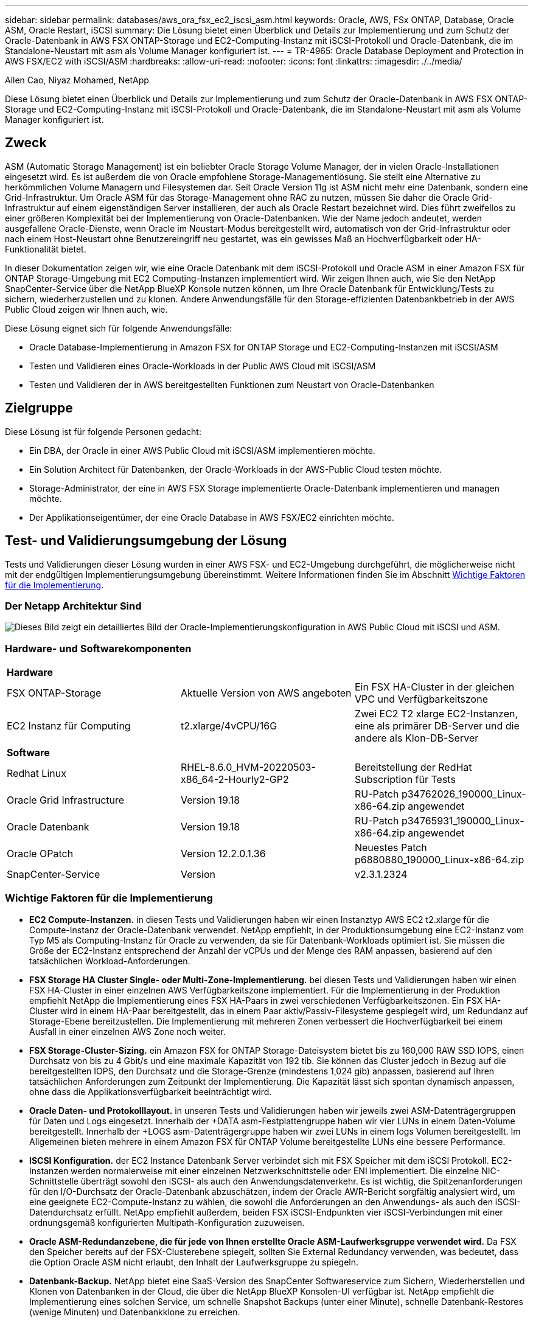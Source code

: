 ---
sidebar: sidebar 
permalink: databases/aws_ora_fsx_ec2_iscsi_asm.html 
keywords: Oracle, AWS, FSx ONTAP, Database, Oracle ASM, Oracle Restart, iSCSI 
summary: Die Lösung bietet einen Überblick und Details zur Implementierung und zum Schutz der Oracle-Datenbank in AWS FSX ONTAP-Storage und EC2-Computing-Instanz mit iSCSI-Protokoll und Oracle-Datenbank, die im Standalone-Neustart mit asm als Volume Manager konfiguriert ist. 
---
= TR-4965: Oracle Database Deployment and Protection in AWS FSX/EC2 with iSCSI/ASM
:hardbreaks:
:allow-uri-read: 
:nofooter: 
:icons: font
:linkattrs: 
:imagesdir: ./../media/


Allen Cao, Niyaz Mohamed, NetApp

[role="lead"]
Diese Lösung bietet einen Überblick und Details zur Implementierung und zum Schutz der Oracle-Datenbank in AWS FSX ONTAP-Storage und EC2-Computing-Instanz mit iSCSI-Protokoll und Oracle-Datenbank, die im Standalone-Neustart mit asm als Volume Manager konfiguriert ist.



== Zweck

ASM (Automatic Storage Management) ist ein beliebter Oracle Storage Volume Manager, der in vielen Oracle-Installationen eingesetzt wird. Es ist außerdem die von Oracle empfohlene Storage-Managementlösung. Sie stellt eine Alternative zu herkömmlichen Volume Managern und Filesystemen dar. Seit Oracle Version 11g ist ASM nicht mehr eine Datenbank, sondern eine Grid-Infrastruktur. Um Oracle ASM für das Storage-Management ohne RAC zu nutzen, müssen Sie daher die Oracle Grid-Infrastruktur auf einem eigenständigen Server installieren, der auch als Oracle Restart bezeichnet wird. Dies führt zweifellos zu einer größeren Komplexität bei der Implementierung von Oracle-Datenbanken. Wie der Name jedoch andeutet, werden ausgefallene Oracle-Dienste, wenn Oracle im Neustart-Modus bereitgestellt wird, automatisch von der Grid-Infrastruktur oder nach einem Host-Neustart ohne Benutzereingriff neu gestartet, was ein gewisses Maß an Hochverfügbarkeit oder HA-Funktionalität bietet.

In dieser Dokumentation zeigen wir, wie eine Oracle Datenbank mit dem iSCSI-Protokoll und Oracle ASM in einer Amazon FSX für ONTAP Storage-Umgebung mit EC2 Computing-Instanzen implementiert wird. Wir zeigen Ihnen auch, wie Sie den NetApp SnapCenter-Service über die NetApp BlueXP Konsole nutzen können, um Ihre Oracle Datenbank für Entwicklung/Tests zu sichern, wiederherzustellen und zu klonen. Andere Anwendungsfälle für den Storage-effizienten Datenbankbetrieb in der AWS Public Cloud zeigen wir Ihnen auch, wie.

Diese Lösung eignet sich für folgende Anwendungsfälle:

* Oracle Database-Implementierung in Amazon FSX for ONTAP Storage und EC2-Computing-Instanzen mit iSCSI/ASM
* Testen und Validieren eines Oracle-Workloads in der Public AWS Cloud mit iSCSI/ASM
* Testen und Validieren der in AWS bereitgestellten Funktionen zum Neustart von Oracle-Datenbanken




== Zielgruppe

Diese Lösung ist für folgende Personen gedacht:

* Ein DBA, der Oracle in einer AWS Public Cloud mit iSCSI/ASM implementieren möchte.
* Ein Solution Architect für Datenbanken, der Oracle-Workloads in der AWS-Public Cloud testen möchte.
* Storage-Administrator, der eine in AWS FSX Storage implementierte Oracle-Datenbank implementieren und managen möchte.
* Der Applikationseigentümer, der eine Oracle Database in AWS FSX/EC2 einrichten möchte.




== Test- und Validierungsumgebung der Lösung

Tests und Validierungen dieser Lösung wurden in einer AWS FSX- und EC2-Umgebung durchgeführt, die möglicherweise nicht mit der endgültigen Implementierungsumgebung übereinstimmt. Weitere Informationen finden Sie im Abschnitt <<Wichtige Faktoren für die Implementierung>>.



=== Der Netapp Architektur Sind

image::aws_ora_fsx_ec2_iscsi_asm_architecture.png[Dieses Bild zeigt ein detailliertes Bild der Oracle-Implementierungskonfiguration in AWS Public Cloud mit iSCSI und ASM.]



=== Hardware- und Softwarekomponenten

[cols="33%, 33%, 33%"]
|===


3+| *Hardware* 


| FSX ONTAP-Storage | Aktuelle Version von AWS angeboten | Ein FSX HA-Cluster in der gleichen VPC und Verfügbarkeitszone 


| EC2 Instanz für Computing | t2.xlarge/4vCPU/16G | Zwei EC2 T2 xlarge EC2-Instanzen, eine als primärer DB-Server und die andere als Klon-DB-Server 


3+| *Software* 


| Redhat Linux | RHEL-8.6.0_HVM-20220503-x86_64-2-Hourly2-GP2 | Bereitstellung der RedHat Subscription für Tests 


| Oracle Grid Infrastructure | Version 19.18 | RU-Patch p34762026_190000_Linux-x86-64.zip angewendet 


| Oracle Datenbank | Version 19.18 | RU-Patch p34765931_190000_Linux-x86-64.zip angewendet 


| Oracle OPatch | Version 12.2.0.1.36 | Neuestes Patch p6880880_190000_Linux-x86-64.zip 


| SnapCenter-Service | Version | v2.3.1.2324 
|===


=== Wichtige Faktoren für die Implementierung

* *EC2 Compute-Instanzen.* in diesen Tests und Validierungen haben wir einen Instanztyp AWS EC2 t2.xlarge für die Compute-Instanz der Oracle-Datenbank verwendet. NetApp empfiehlt, in der Produktionsumgebung eine EC2-Instanz vom Typ M5 als Computing-Instanz für Oracle zu verwenden, da sie für Datenbank-Workloads optimiert ist. Sie müssen die Größe der EC2-Instanz entsprechend der Anzahl der vCPUs und der Menge des RAM anpassen, basierend auf den tatsächlichen Workload-Anforderungen.
* *FSX Storage HA Cluster Single- oder Multi-Zone-Implementierung.* bei diesen Tests und Validierungen haben wir einen FSX HA-Cluster in einer einzelnen AWS Verfügbarkeitszone implementiert. Für die Implementierung in der Produktion empfiehlt NetApp die Implementierung eines FSX HA-Paars in zwei verschiedenen Verfügbarkeitszonen. Ein FSX HA-Cluster wird in einem HA-Paar bereitgestellt, das in einem Paar aktiv/Passiv-Filesysteme gespiegelt wird, um Redundanz auf Storage-Ebene bereitzustellen. Die Implementierung mit mehreren Zonen verbessert die Hochverfügbarkeit bei einem Ausfall in einer einzelnen AWS Zone noch weiter.
* *FSX Storage-Cluster-Sizing.* ein Amazon FSX for ONTAP Storage-Dateisystem bietet bis zu 160,000 RAW SSD IOPS, einen Durchsatz von bis zu 4 Gbit/s und eine maximale Kapazität von 192 tib. Sie können das Cluster jedoch in Bezug auf die bereitgestellten IOPS, den Durchsatz und die Storage-Grenze (mindestens 1,024 gib) anpassen, basierend auf Ihren tatsächlichen Anforderungen zum Zeitpunkt der Implementierung. Die Kapazität lässt sich spontan dynamisch anpassen, ohne dass die Applikationsverfügbarkeit beeinträchtigt wird.
* *Oracle Daten- und Protokolllayout.* in unseren Tests und Validierungen haben wir jeweils zwei ASM-Datenträgergruppen für Daten und Logs eingesetzt. Innerhalb der +DATA asm-Festplattengruppe haben wir vier LUNs in einem Daten-Volume bereitgestellt. Innerhalb der +LOGS asm-Datenträgergruppe haben wir zwei LUNs in einem logs Volumen bereitgestellt. Im Allgemeinen bieten mehrere in einem Amazon FSX für ONTAP Volume bereitgestellte LUNs eine bessere Performance.
* *ISCSI Konfiguration.* der EC2 Instance Datenbank Server verbindet sich mit FSX Speicher mit dem iSCSI Protokoll. EC2-Instanzen werden normalerweise mit einer einzelnen Netzwerkschnittstelle oder ENI implementiert. Die einzelne NIC-Schnittstelle überträgt sowohl den iSCSI- als auch den Anwendungsdatenverkehr. Es ist wichtig, die Spitzenanforderungen für den I/O-Durchsatz der Oracle-Datenbank abzuschätzen, indem der Oracle AWR-Bericht sorgfältig analysiert wird, um eine geeignete EC2-Compute-Instanz zu wählen, die sowohl die Anforderungen an den Anwendungs- als auch den iSCSI-Datendurchsatz erfüllt. NetApp empfiehlt außerdem, beiden FSX iSCSI-Endpunkten vier iSCSI-Verbindungen mit einer ordnungsgemäß konfigurierten Multipath-Konfiguration zuzuweisen.
* *Oracle ASM-Redundanzebene, die für jede von Ihnen erstellte Oracle ASM-Laufwerksgruppe verwendet wird.* Da FSX den Speicher bereits auf der FSX-Clusterebene spiegelt, sollten Sie External Redundancy verwenden, was bedeutet, dass die Option Oracle ASM nicht erlaubt, den Inhalt der Laufwerksgruppe zu spiegeln.
* *Datenbank-Backup.* NetApp bietet eine SaaS-Version des SnapCenter Softwareservice zum Sichern, Wiederherstellen und Klonen von Datenbanken in der Cloud, die über die NetApp BlueXP Konsolen-UI verfügbar ist. NetApp empfiehlt die Implementierung eines solchen Service, um schnelle Snapshot Backups (unter einer Minute), schnelle Datenbank-Restores (wenige Minuten) und Datenbankklone zu erreichen.




== Lösungsimplementierung

Im folgenden Abschnitt werden schrittweise Bereitstellungsverfahren beschrieben.



=== Voraussetzungen für die Bereitstellung

[%collapsible]
====
Die Bereitstellung erfordert die folgenden Voraussetzungen.

. Es wurde ein AWS Konto eingerichtet, und die erforderlichen VPC und Netzwerksegmente wurden in Ihrem AWS Konto erstellt.
. Über die AWS EC2-Konsole müssen Sie zwei EC2 Linux-Instanzen implementieren, eine als primärer Oracle DB Server und einen optionalen alternativen Clone-Ziel-DB-Server. Im Architekturdiagramm im vorherigen Abschnitt finden Sie weitere Details zum Umgebungs-Setup. Sehen Sie sich auch die an link:https://docs.aws.amazon.com/AWSEC2/latest/UserGuide/concepts.html["Benutzerhandbuch für Linux-Instanzen"^] Finden Sie weitere Informationen.
. Über die AWS EC2-Konsole implementieren Sie Amazon FSX for ONTAP Storage HA-Cluster, um die Oracle Database Volumes zu hosten. Wenn Sie mit der Bereitstellung von FSX-Speicher nicht vertraut sind, lesen Sie die Dokumentation link:https://docs.aws.amazon.com/fsx/latest/ONTAPGuide/creating-file-systems.html["Erstellen von FSX für ONTAP-Dateisysteme"^] Schritt-für-Schritt-Anleitungen.
. Die Schritte 2 und 3 können mit dem folgenden Terraform Automatisierungs-Toolkit durchgeführt werden, das eine EC2-Instanz mit dem Namen erstellt `ora_01` Und ein FSX Dateisystem mit dem Namen `fsx_01`. Überprüfen Sie die Anweisung sorgfältig, und ändern Sie die Variablen vor der Ausführung entsprechend Ihrer Umgebung.
+
....
git clone https://github.com/NetApp-Automation/na_aws_fsx_ec2_deploy.git
....



NOTE: Stellen Sie sicher, dass Sie mindestens 50G im Root-Volume der EC2-Instanz zugewiesen haben, damit genügend Speicherplatz für die Bereitstellung der Oracle Installationsdateien zur Verfügung steht.

====


=== Konfiguration des EC2-Instance-Kernels

[%collapsible]
====
Melden Sie sich bei den bereitgestellten Voraussetzungen als ec2-User bei der EC2-Instanz an und sudo to root-Benutzer, um den Linux-Kernel für die Oracle-Installation zu konfigurieren.

. Erstellen Sie ein Staging-Verzeichnis `/tmp/archive` Und legen Sie die fest `777` Berechtigung.
+
....
mkdir /tmp/archive

chmod 777 /tmp/archive
....
. Laden Sie die Oracle-Binärinstallationsdateien und andere erforderliche rpm-Dateien herunter, und stellen Sie sie auf den bereit `/tmp/archive` Verzeichnis.
+
Siehe die folgende Liste der Installationsdateien, die in aufgeführt sind `/tmp/archive` Auf der EC2-Instanz.

+
....
[ec2-user@ip-172-30-15-58 ~]$ ls -l /tmp/archive
total 10537316
-rw-rw-r--. 1 ec2-user ec2-user      19112 Mar 21 15:57 compat-libcap1-1.10-7.el7.x86_64.rpm
-rw-rw-r--  1 ec2-user ec2-user 3059705302 Mar 21 22:01 LINUX.X64_193000_db_home.zip
-rw-rw-r--  1 ec2-user ec2-user 2889184573 Mar 21 21:09 LINUX.X64_193000_grid_home.zip
-rw-rw-r--. 1 ec2-user ec2-user     589145 Mar 21 15:56 netapp_linux_unified_host_utilities-7-1.x86_64.rpm
-rw-rw-r--. 1 ec2-user ec2-user      31828 Mar 21 15:55 oracle-database-preinstall-19c-1.0-2.el8.x86_64.rpm
-rw-rw-r--  1 ec2-user ec2-user 2872741741 Mar 21 22:31 p34762026_190000_Linux-x86-64.zip
-rw-rw-r--  1 ec2-user ec2-user 1843577895 Mar 21 22:32 p34765931_190000_Linux-x86-64.zip
-rw-rw-r--  1 ec2-user ec2-user  124347218 Mar 21 22:33 p6880880_190000_Linux-x86-64.zip
-rw-r--r--  1 ec2-user ec2-user     257136 Mar 22 16:25 policycoreutils-python-utils-2.9-9.el8.noarch.rpm
....
. Installieren Sie Oracle 19c RPM, das die meisten Anforderungen an die Kernel-Konfiguration erfüllt.
+
....
yum install /tmp/archive/oracle-database-preinstall-19c-1.0-2.el8.x86_64.rpm
....
. Laden Sie die fehlenden Dateien herunter, und installieren Sie sie `compat-libcap1` Unter Linux 8.
+
....
yum install /tmp/archive/compat-libcap1-1.10-7.el7.x86_64.rpm
....
. Laden Sie von NetApp die NetApp Host Utilities herunter und installieren Sie sie.
+
....
yum install /tmp/archive/netapp_linux_unified_host_utilities-7-1.x86_64.rpm
....
. Installieren `policycoreutils-python-utils`, Die in der EC2-Instanz nicht verfügbar ist.
+
....
yum install /tmp/archive/policycoreutils-python-utils-2.9-9.el8.noarch.rpm
....
. Installieren Sie Open JDK Version 1.8.
+
....
yum install java-1.8.0-openjdk.x86_64
....
. Installieren Sie iSCSI-Initiator-Utils.
+
....
yum install iscsi-initiator-utils
....
. Installieren `sg3_utils`.
+
....
yum install sg3_utils
....
. Installieren `device-mapper-multipath`.
+
....
yum install device-mapper-multipath
....
. Deaktivieren Sie transparente hugepages im aktuellen System.
+
....
echo never > /sys/kernel/mm/transparent_hugepage/enabled
echo never > /sys/kernel/mm/transparent_hugepage/defrag
....
+
Fügen Sie die folgenden Zeilen in hinzu `/etc/rc.local` Zu deaktivieren `transparent_hugepage` Nach dem Neustart:

+
....
  # Disable transparent hugepages
          if test -f /sys/kernel/mm/transparent_hugepage/enabled; then
            echo never > /sys/kernel/mm/transparent_hugepage/enabled
          fi
          if test -f /sys/kernel/mm/transparent_hugepage/defrag; then
            echo never > /sys/kernel/mm/transparent_hugepage/defrag
          fi
....
. Deaktivieren sie selinux, indem Sie ändern `SELINUX=enforcing` Bis `SELINUX=disabled`. Sie müssen den Host neu starten, damit die Änderung wirksam wird.
+
....
vi /etc/sysconfig/selinux
....
. Fügen Sie die folgenden Zeilen zu hinzu `limit.conf` So legen Sie die Dateibeschreibungsgrenze und die Stapelgröße ohne Anführungszeichen fest `" "`.
+
....
vi /etc/security/limits.conf
  "*               hard    nofile          65536"
  "*               soft    stack           10240"
....
. Fügen Sie der EC2-Instanz Swap-Speicherplatz hinzu, indem Sie diese Anweisung befolgen: link:https://aws.amazon.com/premiumsupport/knowledge-center/ec2-memory-swap-file/["Wie weisen ich Speicher zu, um durch Verwendung einer Auslagerungsdatei als Auslagerungsspeicher in einer Amazon EC2 Instanz zu arbeiten?"^] Die genaue Menge des zu addieren Speicherplatzes hängt von der Größe des RAM bis zu 16G ab.
. Ändern `node.session.timeo.replacement_timeout` Im `iscsi.conf` Konfigurationsdatei von 120 bis 5 Sekunden.
+
....
vi /etc/iscsi/iscsid.conf
....
. Aktivieren und starten Sie den iSCSI-Service auf der EC2-Instanz.
+
....
systemctl enable iscsid
systemctl start iscsid
....
. Rufen Sie die iSCSI-Initiatoradresse ab, die für die Datenbank-LUN-Zuordnung verwendet werden soll.
+
....
cat /etc/iscsi/initiatorname.iscsi
....
. Fügen Sie die ASM-Gruppe hinzu, die für die asm-Sysasm-Gruppe verwendet werden soll.
+
....
groupadd asm
....
. Ändern Sie den oracle-Benutzer, um ASM als sekundäre Gruppe hinzuzufügen (der oracle-Benutzer sollte nach der RPM-Installation von Oracle vor der Installation erstellt worden sein).
+
....
usermod -a -G asm oracle
....
. Stoppen und deaktivieren Sie die Linux-Firewall, wenn sie aktiv ist.
+
....
systemctl stop firewalld
systemctl disable firewalld
....
. EC2-Instanz neu booten


====


=== Bereitstellung und Zuordnung von Datenbank-Volumes und LUNs zum EC2-Instanz-Host

[%collapsible]
====
Stellen Sie drei Volumes über die Befehlszeile bereit, indem Sie sich beim FSX Cluster über ssh anmelden als fsxadmin-Benutzer mit FSX Cluster Management IP, um die binären, Daten- und Protokolldateien der Oracle-Datenbank zu hosten.

. Melden Sie sich über SSH als Benutzer von fsxadmin am FSX-Cluster an.
+
....
ssh fsxadmin@172.30.15.53
....
. Führen Sie den folgenden Befehl aus, um ein Volume für die Oracle-Binärdatei zu erstellen.
+
....
vol create -volume ora_01_biny -aggregate aggr1 -size 50G -state online  -type RW -snapshot-policy none -tiering-policy snapshot-only
....
. Führen Sie den folgenden Befehl aus, um ein Volume für Oracle-Daten zu erstellen.
+
....
vol create -volume ora_01_data -aggregate aggr1 -size 100G -state online  -type RW -snapshot-policy none -tiering-policy snapshot-only
....
. Führen Sie den folgenden Befehl aus, um ein Volume für Oracle-Protokolle zu erstellen.
+
....
vol create -volume ora_01_logs -aggregate aggr1 -size 100G -state online  -type RW -snapshot-policy none -tiering-policy snapshot-only
....
. Erstellen Sie eine binäre LUN innerhalb des Datenbank-Binärvolumes.
+
....
lun create -path /vol/ora_01_biny/ora_01_biny_01 -size 40G -ostype linux
....
. Erstellen Sie Daten-LUNs im Datenbank-Daten-Volume.
+
....
lun create -path /vol/ora_01_data/ora_01_data_01 -size 20G -ostype linux

lun create -path /vol/ora_01_data/ora_01_data_02 -size 20G -ostype linux

lun create -path /vol/ora_01_data/ora_01_data_03 -size 20G -ostype linux

lun create -path /vol/ora_01_data/ora_01_data_04 -size 20G -ostype linux
....
. Erstellen Sie Protokoll-LUNs im Datenbank-Protokoll-Volume.
+
....
lun create -path /vol/ora_01_logs/ora_01_logs_01 -size 40G -ostype linux

lun create -path /vol/ora_01_logs/ora_01_logs_02 -size 40G -ostype linux
....
. Erstellen Sie eine Initiatorgruppe für die EC2-Instanz, wobei der Initiator aus Schritt 14 der obigen EC2-Kernel-Konfiguration abgerufen wird.
+
....
igroup create -igroup ora_01 -protocol iscsi -ostype linux -initiator iqn.1994-05.com.redhat:f65fed7641c2
....
. Ordnen Sie die LUNs der oben erstellten Initiatorgruppe zu. Für jede zusätzliche LUN innerhalb eines Volumes wird die LUN-ID sequenziell inkrementiert.
+
....
lun map -path /vol/ora_01_biny/ora_01_biny_01 -igroup ora_01 -vserver svm_ora -lun-id 0
lun map -path /vol/ora_01_data/ora_01_data_01 -igroup ora_01 -vserver svm_ora -lun-id 1
lun map -path /vol/ora_01_data/ora_01_data_02 -igroup ora_01 -vserver svm_ora -lun-id 2
lun map -path /vol/ora_01_data/ora_01_data_03 -igroup ora_01 -vserver svm_ora -lun-id 3
lun map -path /vol/ora_01_data/ora_01_data_04 -igroup ora_01 -vserver svm_ora -lun-id 4
lun map -path /vol/ora_01_logs/ora_01_logs_01 -igroup ora_01 -vserver svm_ora -lun-id 5
lun map -path /vol/ora_01_logs/ora_01_logs_02 -igroup ora_01 -vserver svm_ora -lun-id 6
....
. Überprüfen Sie die LUN-Zuordnung.
+
....
mapping show
....
+
Es wird erwartet, dass dies wieder zutrifft:

+
....
FsxId02ad7bf3476b741df::> mapping show
  (lun mapping show)
Vserver    Path                                      Igroup   LUN ID  Protocol
---------- ----------------------------------------  -------  ------  --------
svm_ora    /vol/ora_01_biny/ora_01_biny_01           ora_01        0  iscsi
svm_ora    /vol/ora_01_data/ora_01_data_01           ora_01        1  iscsi
svm_ora    /vol/ora_01_data/ora_01_data_02           ora_01        2  iscsi
svm_ora    /vol/ora_01_data/ora_01_data_03           ora_01        3  iscsi
svm_ora    /vol/ora_01_data/ora_01_data_04           ora_01        4  iscsi
svm_ora    /vol/ora_01_logs/ora_01_logs_01           ora_01        5  iscsi
svm_ora    /vol/ora_01_logs/ora_01_logs_02           ora_01        6  iscsi
....


====


=== Konfiguration des Datenbank-Storage

[%collapsible]
====
Importieren und richten Sie nun den FSX Storage für die Oracle Grid-Infrastruktur und die Datenbankinstallation auf dem EC2-Instanzhost ein.

. Melden Sie sich über SSH als ec2-Benutzer mit Ihrem SSH-Schlüssel und der IP-Adresse der EC2-Instanz an.
+
....
ssh -i ora_01.pem ec2-user@172.30.15.58
....
. FSX iSCSI-Endpunkte werden mithilfe einer der beiden SVM iSCSI-IP-Adressen ermittelt. Ändern Sie dann Ihre umgebungsspezifische Portaladresse.
+
....
sudo iscsiadm iscsiadm --mode discovery --op update --type sendtargets --portal 172.30.15.51
....
. Erstellen Sie iSCSI-Sitzungen, indem Sie sich bei jedem Ziel anmelden.
+
....
sudo iscsiadm --mode node -l all
....
+
Die erwartete Ausgabe des Befehls ist:

+
....
[ec2-user@ip-172-30-15-58 ~]$ sudo iscsiadm --mode node -l all
Logging in to [iface: default, target: iqn.1992-08.com.netapp:sn.1f795e65c74911edb785affbf0a2b26e:vs.3, portal: 172.30.15.51,3260]
Logging in to [iface: default, target: iqn.1992-08.com.netapp:sn.1f795e65c74911edb785affbf0a2b26e:vs.3, portal: 172.30.15.13,3260]
Login to [iface: default, target: iqn.1992-08.com.netapp:sn.1f795e65c74911edb785affbf0a2b26e:vs.3, portal: 172.30.15.51,3260] successful.
Login to [iface: default, target: iqn.1992-08.com.netapp:sn.1f795e65c74911edb785affbf0a2b26e:vs.3, portal: 172.30.15.13,3260] successful.
....
. Zeigen Sie eine Liste aktiver iSCSI-Sitzungen an und validieren Sie sie.
+
....
sudo iscsiadm --mode session
....
+
Geben Sie die iSCSI-Sitzungen wieder.

+
....
[ec2-user@ip-172-30-15-58 ~]$ sudo iscsiadm --mode session
tcp: [1] 172.30.15.51:3260,1028 iqn.1992-08.com.netapp:sn.1f795e65c74911edb785affbf0a2b26e:vs.3 (non-flash)
tcp: [2] 172.30.15.13:3260,1029 iqn.1992-08.com.netapp:sn.1f795e65c74911edb785affbf0a2b26e:vs.3 (non-flash)
....
. Vergewissern Sie sich, dass die LUNs in den Host importiert wurden.
+
....
sudo sanlun lun show
....
+
Dadurch wird eine Liste der Oracle LUNs aus FSX zurückgegeben.

+
....

[ec2-user@ip-172-30-15-58 ~]$ sudo sanlun lun show
controller(7mode/E-Series)/                                   device          host                  lun
vserver(cDOT/FlashRay)        lun-pathname                    filename        adapter    protocol   size    product

svm_ora                       /vol/ora_01_logs/ora_01_logs_02 /dev/sdn        host3      iSCSI      40g     cDOT
svm_ora                       /vol/ora_01_logs/ora_01_logs_01 /dev/sdm        host3      iSCSI      40g     cDOT
svm_ora                       /vol/ora_01_data/ora_01_data_03 /dev/sdk        host3      iSCSI      20g     cDOT
svm_ora                       /vol/ora_01_data/ora_01_data_04 /dev/sdl        host3      iSCSI      20g     cDOT
svm_ora                       /vol/ora_01_data/ora_01_data_01 /dev/sdi        host3      iSCSI      20g     cDOT
svm_ora                       /vol/ora_01_data/ora_01_data_02 /dev/sdj        host3      iSCSI      20g     cDOT
svm_ora                       /vol/ora_01_biny/ora_01_biny_01 /dev/sdh        host3      iSCSI      40g     cDOT
svm_ora                       /vol/ora_01_logs/ora_01_logs_02 /dev/sdg        host2      iSCSI      40g     cDOT
svm_ora                       /vol/ora_01_logs/ora_01_logs_01 /dev/sdf        host2      iSCSI      40g     cDOT
svm_ora                       /vol/ora_01_data/ora_01_data_04 /dev/sde        host2      iSCSI      20g     cDOT
svm_ora                       /vol/ora_01_data/ora_01_data_02 /dev/sdc        host2      iSCSI      20g     cDOT
svm_ora                       /vol/ora_01_data/ora_01_data_03 /dev/sdd        host2      iSCSI      20g     cDOT
svm_ora                       /vol/ora_01_data/ora_01_data_01 /dev/sdb        host2      iSCSI      20g     cDOT
svm_ora                       /vol/ora_01_biny/ora_01_biny_01 /dev/sda        host2      iSCSI      40g     cDOT
....
. Konfigurieren Sie die `multipath.conf` Datei mit folgenden Standard- und Blacklist-Einträgen.
+
....
sudo vi /etc/multipath.conf

defaults {
    find_multipaths yes
    user_friendly_names yes
}

blacklist {
    devnode "^(ram|raw|loop|fd|md|dm-|sr|scd|st)[0-9]*"
    devnode "^hd[a-z]"
    devnode "^cciss.*"
}
....
. Starten Sie den Multipath Service.
+
....
sudo systemctl start multipathd
....
+
Jetzt werden Multipath-Geräte in der angezeigt `/dev/mapper` Verzeichnis.

+
....
[ec2-user@ip-172-30-15-58 ~]$ ls -l /dev/mapper
total 0
lrwxrwxrwx 1 root root       7 Mar 21 20:13 3600a09806c574235472455534e68512d -> ../dm-0
lrwxrwxrwx 1 root root       7 Mar 21 20:13 3600a09806c574235472455534e685141 -> ../dm-1
lrwxrwxrwx 1 root root       7 Mar 21 20:13 3600a09806c574235472455534e685142 -> ../dm-2
lrwxrwxrwx 1 root root       7 Mar 21 20:13 3600a09806c574235472455534e685143 -> ../dm-3
lrwxrwxrwx 1 root root       7 Mar 21 20:13 3600a09806c574235472455534e685144 -> ../dm-4
lrwxrwxrwx 1 root root       7 Mar 21 20:13 3600a09806c574235472455534e685145 -> ../dm-5
lrwxrwxrwx 1 root root       7 Mar 21 20:13 3600a09806c574235472455534e685146 -> ../dm-6
crw------- 1 root root 10, 236 Mar 21 18:19 control
....
. Melden Sie sich beim FSX Cluster als Benutzer von fsxadmin über SSH an, um die Seriennummer für jede LUN abzurufen, die mit 6c574xxx beginnt..., die HEX-Nummer beginnt mit 3600a0980, was AWS-Hersteller-ID ist.
+
....
lun show -fields serial-hex
....
+
Und wie folgt zurückkehren:

+
....
FsxId02ad7bf3476b741df::> lun show -fields serial-hex
vserver path                            serial-hex
------- ------------------------------- ------------------------
svm_ora /vol/ora_01_biny/ora_01_biny_01 6c574235472455534e68512d
svm_ora /vol/ora_01_data/ora_01_data_01 6c574235472455534e685141
svm_ora /vol/ora_01_data/ora_01_data_02 6c574235472455534e685142
svm_ora /vol/ora_01_data/ora_01_data_03 6c574235472455534e685143
svm_ora /vol/ora_01_data/ora_01_data_04 6c574235472455534e685144
svm_ora /vol/ora_01_logs/ora_01_logs_01 6c574235472455534e685145
svm_ora /vol/ora_01_logs/ora_01_logs_02 6c574235472455534e685146
7 entries were displayed.
....
. Aktualisieren Sie die `/dev/multipath.conf` Datei, um einen benutzerfreundlichen Namen für das Multipath-Gerät hinzuzufügen.
+
....
sudo vi /etc/multipath.conf
....
+
Mit folgenden Einträgen:

+
....
multipaths {
        multipath {
                wwid            3600a09806c574235472455534e68512d
                alias           ora_01_biny_01
        }
        multipath {
                wwid            3600a09806c574235472455534e685141
                alias           ora_01_data_01
        }
        multipath {
                wwid            3600a09806c574235472455534e685142
                alias           ora_01_data_02
        }
        multipath {
                wwid            3600a09806c574235472455534e685143
                alias           ora_01_data_03
        }
        multipath {
                wwid            3600a09806c574235472455534e685144
                alias           ora_01_data_04
        }
        multipath {
                wwid            3600a09806c574235472455534e685145
                alias           ora_01_logs_01
        }
        multipath {
                wwid            3600a09806c574235472455534e685146
                alias           ora_01_logs_02
        }
}
....
. Starten Sie den Multipath-Dienst neu, um zu überprüfen, ob die Geräte unter `/dev/mapper` Haben sich zu LUN-Namen und zu Serial-Hex-IDs geändert.
+
....
sudo systemctl restart multipathd
....
+
Prüfen `/dev/mapper` So kehren Sie wie folgt zurück:

+
....
[ec2-user@ip-172-30-15-58 ~]$ ls -l /dev/mapper
total 0
crw------- 1 root root 10, 236 Mar 21 18:19 control
lrwxrwxrwx 1 root root       7 Mar 21 20:41 ora_01_biny_01 -> ../dm-0
lrwxrwxrwx 1 root root       7 Mar 21 20:41 ora_01_data_01 -> ../dm-1
lrwxrwxrwx 1 root root       7 Mar 21 20:41 ora_01_data_02 -> ../dm-2
lrwxrwxrwx 1 root root       7 Mar 21 20:41 ora_01_data_03 -> ../dm-3
lrwxrwxrwx 1 root root       7 Mar 21 20:41 ora_01_data_04 -> ../dm-4
lrwxrwxrwx 1 root root       7 Mar 21 20:41 ora_01_logs_01 -> ../dm-5
lrwxrwxrwx 1 root root       7 Mar 21 20:41 ora_01_logs_02 -> ../dm-6
....
. Partitionieren Sie die binäre LUN mit einer einzigen primären Partition.
+
....
sudo fdisk /dev/mapper/ora_01_biny_01
....
. Formatieren Sie die partitionierte binäre LUN mit einem XFS-Dateisystem.
+
....
sudo mkfs.xfs /dev/mapper/ora_01_biny_01p1
....
. Mounten Sie die binäre LUN in `/u01`.
+
....
sudo mount -t xfs /dev/mapper/ora_01_biny_01p1 /u01
....
. Ändern `/u01` Mount Point Ownership für den Oracle-Benutzer und die ihm zugesagte primäre Gruppe.
+
....
sudo chown oracle:oinstall /u01
....
. Suchen Sie die UUI der binären LUN.
+
....
sudo blkid /dev/mapper/ora_01_biny_01p1
....
. Hinzufügen eines Mount-Punkts zu `/etc/fstab`.
+
....
sudo vi /etc/fstab
....
+
Fügen Sie die folgende Zeile hinzu.

+
....
UUID=d89fb1c9-4f89-4de4-b4d9-17754036d11d       /u01    xfs     defaults,nofail 0       2
....
+

NOTE: Es ist wichtig, die Binärdatei nur mit der UUID und mit der Nofail-Option zu mounten, um mögliche Probleme mit der Root-Sperre während des Neustarts von EC2-Instanzen zu vermeiden.

. Fügen Sie als Root-Benutzer die udev-Regel für Oracle-Geräte hinzu.
+
....
vi /etc/udev/rules.d/99-oracle-asmdevices.rules
....
+
Folgende Einträge einbeziehen:

+
....
ENV{DM_NAME}=="ora*", GROUP:="oinstall", OWNER:="oracle", MODE:="660"
....
. Laden Sie als root-Benutzer die udev-Regeln neu.
+
....
udevadm control --reload-rules
....
. Lösen Sie als Root-Benutzer die udev-Regeln aus.
+
....
udevadm trigger
....
. Laden Sie als root-Benutzer multipathd neu.
+
....
systemctl restart multipathd
....
. Booten Sie den EC2-Instanzhost neu.


====


=== Installation der Oracle Grid-Infrastruktur

[%collapsible]
====
. Melden Sie sich als ec2-Benutzer über SSH bei der EC2-Instanz an und aktivieren Sie die Passwortauthentifizierung durch Entkommentieren `PasswordAuthentication yes` Und dann kommentiert `PasswordAuthentication no`.
+
....
sudo vi /etc/ssh/sshd_config
....
. Starten Sie den sshd-Dienst neu.
+
....
sudo systemctl restart sshd
....
. Setzen Sie das Oracle-Benutzerpasswort zurück.
+
....
sudo passwd oracle
....
. Melden Sie sich als Oracle Restart Software Owner User (oracle) an. Erstellen Sie ein Oracle-Verzeichnis wie folgt:
+
....
mkdir -p /u01/app/oracle
mkdir -p /u01/app/oraInventory
....
. Ändern Sie die Verzeichnisberechtigungseinstellung.
+
....
chmod -R 775 /u01/app
....
. Erstellen Sie ein Grid-Home-Verzeichnis, und ändern Sie es.
+
....
mkdir -p /u01/app/oracle/product/19.0.0/grid
cd /u01/app/oracle/product/19.0.0/grid
....
. Entpacken Sie die Grid-Installationsdateien.
+
....
unzip -q /tmp/archive/LINUX.X64_193000_grid_home.zip
....
. Löschen Sie von der Startseite des Rasters aus die `OPatch` Verzeichnis.
+
....
rm -rf OPatch
....
. Entpacken Sie die Datei von Grid Home aus `p6880880_190000_Linux-x86-64.zip`.
+
....
unzip -q /tmp/archive/p6880880_190000_Linux-x86-64.zip
....
. Von der Startseite des Rasters aus, überarbeiten `cv/admin/cvu_config`, Entkommentieren und ersetzen `CV_ASSUME_DISTID=OEL5` Mit `CV_ASSUME_DISTID=OL7`.
+
....
vi cv/admin/cvu_config
....
. Bereiten Sie ein vor `gridsetup.rsp` Datei für die automatische Installation und legen Sie die rsp-Datei im ab `/tmp/archive` Verzeichnis. Die rsp-Datei sollte die Abschnitte A, B und G mit den folgenden Informationen abdecken:
+
....
INVENTORY_LOCATION=/u01/app/oraInventory
oracle.install.option=HA_CONFIG
ORACLE_BASE=/u01/app/oracle
oracle.install.asm.OSDBA=dba
oracle.install.asm.OSOPER=oper
oracle.install.asm.OSASM=asm
oracle.install.asm.SYSASMPassword="SetPWD"
oracle.install.asm.diskGroup.name=DATA
oracle.install.asm.diskGroup.redundancy=EXTERNAL
oracle.install.asm.diskGroup.AUSize=4
oracle.install.asm.diskGroup.disks=/dev/mapper/ora_01_data_01,/dev/mapper/ora_01_data_02,/dev/mapper/ora_01_data_03,/dev/mapper/ora_01_data_04
oracle.install.asm.diskGroup.diskDiscoveryString=/dev/mapper/*
oracle.install.asm.monitorPassword="SetPWD"
oracle.install.asm.configureAFD=true
....
. Melden Sie sich bei der EC2-Instanz als Root-Benutzer an und legen Sie fest `ORACLE_HOME` Und `ORACLE_BASE`.
+
....
export ORACLE_HOME=/u01/app/oracle/product/19.0.0/grid
export ORACLE_BASE=/tmp
cd /u01/app/oracle/product/19.0.0/grid/bin
....
. Stellen Sie Festplattengeräte für die Verwendung mit dem Oracle ASM-Filtertreiber bereit.
+
....
 ./asmcmd afd_label DATA01 /dev/mapper/ora_01_data_01 --init

 ./asmcmd afd_label DATA02 /dev/mapper/ora_01_data_02 --init

 ./asmcmd afd_label DATA03 /dev/mapper/ora_01_data_03 --init

 ./asmcmd afd_label DATA04 /dev/mapper/ora_01_data_04 --init

 ./asmcmd afd_label LOGS01 /dev/mapper/ora_01_logs_01 --init

 ./asmcmd afd_label LOGS02 /dev/mapper/ora_01_logs_02 --init
....
. Installieren `cvuqdisk-1.0.10-1.rpm`.
+
....
rpm -ivh /u01/app/oracle/product/19.0.0/grid/cv/rpm/cvuqdisk-1.0.10-1.rpm
....
. Nicht Festgelegt `$ORACLE_BASE`.
+
....
unset ORACLE_BASE
....
. Melden Sie sich als Oracle-Benutzer bei der EC2-Instanz an und extrahieren Sie den Patch in `/tmp/archive` Ordner.
+
....
unzip /tmp/archive/p34762026_190000_Linux-x86-64.zip -d /tmp/archive
....
. Starten Sie von Grid Home /u01/App/oracle/Product/19.0.0/GRID aus und als oracle-Benutzer `gridSetup.sh` Für die Installation der Netzinfrastruktur.
+
....
 ./gridSetup.sh -applyRU /tmp/archive/34762026/ -silent -responseFile /tmp/archive/gridsetup.rsp
....
+
Ignorieren Sie die Warnungen über falsche Gruppen für die Netzinfrastruktur. Wir verwenden einen einzigen Oracle-Benutzer, um Oracle Restart zu verwalten. Das wird also erwartet.

. Führen Sie als root-Benutzer folgende(n) Skript(e) aus:
+
....
/u01/app/oraInventory/orainstRoot.sh

/u01/app/oracle/product/19.0.0/grid/root.sh
....
. Laden Sie als root-Benutzer den multipathd neu.
+
....
systemctl restart multipathd
....
. Führen Sie als Oracle-Benutzer den folgenden Befehl aus, um die Konfiguration abzuschließen:
+
....
/u01/app/oracle/product/19.0.0/grid/gridSetup.sh -executeConfigTools -responseFile /tmp/archive/gridsetup.rsp -silent
....
. Erstellen Sie als Oracle-Benutzer die PROTOKOLLDATENTRÄGER-Gruppe.
+
....
bin/asmca -silent -sysAsmPassword 'yourPWD' -asmsnmpPassword 'yourPWD' -createDiskGroup -diskGroupName LOGS -disk 'AFD:LOGS*' -redundancy EXTERNAL -au_size 4
....
. Validieren Sie als Oracle-Benutzer nach der Installation die Grid-Services.
+
....
bin/crsctl stat res -t
+
Name                Target  State        Server                   State details
Local Resources
ora.DATA.dg         ONLINE  ONLINE       ip-172-30-15-58          STABLE
ora.LISTENER.lsnr   ONLINE  ONLINE       ip-172-30-15-58          STABLE
ora.LOGS.dg         ONLINE  ONLINE       ip-172-30-15-58          STABLE
ora.asm             ONLINE  ONLINE       ip-172-30-15-58          Started,STABLE
ora.ons             OFFLINE OFFLINE      ip-172-30-15-58          STABLE
Cluster Resources
ora.cssd            ONLINE  ONLINE       ip-172-30-15-58          STABLE
ora.diskmon         OFFLINE OFFLINE                               STABLE
ora.driver.afd      ONLINE  ONLINE       ip-172-30-15-58          STABLE
ora.evmd            ONLINE  ONLINE       ip-172-30-15-58          STABLE
....
. Überprüfen Sie den Status des ASM-Filtertreibers.
+
....
[oracle@ip-172-30-15-58 grid]$ export ORACLE_HOME=/u01/app/oracle/product/19.0.0/grid
[oracle@ip-172-30-15-58 grid]$ export ORACLE_SID=+ASM
[oracle@ip-172-30-15-58 grid]$ export PATH=$PATH:$ORACLE_HOME/bin
[oracle@ip-172-30-15-58 grid]$ asmcmd
ASMCMD> lsdg
State    Type    Rebal  Sector  Logical_Sector  Block       AU  Total_MB  Free_MB  Req_mir_free_MB  Usable_file_MB  Offline_disks  Voting_files  Name
MOUNTED  EXTERN  N         512             512   4096  1048576     81920    81847                0           81847              0             N  DATA/
MOUNTED  EXTERN  N         512             512   4096  1048576     81920    81853                0           81853              0             N  LOGS/
ASMCMD> afd_state
ASMCMD-9526: The AFD state is 'LOADED' and filtering is 'ENABLED' on host 'ip-172-30-15-58.ec2.internal'
....


====


=== Installation der Oracle Database

[%collapsible]
====
. Melden Sie sich als Oracle-Benutzer an, und heben Sie die Einstellung auf `$ORACLE_HOME` Und `$ORACLE_SID` Wenn es eingestellt ist.
+
....
unset ORACLE_HOME
unset ORACLE_SID
....
. Erstellen Sie das Oracle DB Home-Verzeichnis, und ändern Sie es.
+
....
mkdir /u01/app/oracle/product/19.0.0/db1
cd /u01/app/oracle/product/19.0.0/db1
....
. Entpacken Sie die Oracle DB-Installationsdateien.
+
....
unzip -q /tmp/archive/LINUX.X64_193000_db_home.zip
....
. Löschen Sie von der DB-Startseite aus die `OPatch` Verzeichnis.
+
....
rm -rf OPatch
....
. Entzippen Sie die Datei von DB Home aus `p6880880_190000_Linux-x86-64.zip`.
+
....
unzip -q /tmp/archive/p6880880_190000_Linux-x86-64.zip
....
. Überarbeiten Sie von der DB-Startseite aus `cv/admin/cvu_config`Und entkommentieren und ersetzen `CV_ASSUME_DISTID=OEL5` Mit `CV_ASSUME_DISTID=OL7`.
+
....
vi cv/admin/cvu_config
....
. Von `/tmp/archive` Das DB 19.18 RU-Patch entpacken.
+
....
unzip p34765931_190000_Linux-x86-64.zip
....
. Bereiten Sie die automatische DB-Installationsdatei in vor `/tmp/archive/dbinstall.rsp` Verzeichnis mit folgenden Werten:
+
....
oracle.install.option=INSTALL_DB_SWONLY
UNIX_GROUP_NAME=oinstall
INVENTORY_LOCATION=/u01/app/oraInventory
ORACLE_HOME=/u01/app/oracle/product/19.0.0/db1
ORACLE_BASE=/u01/app/oracle
oracle.install.db.InstallEdition=EE
oracle.install.db.OSDBA_GROUP=dba
oracle.install.db.OSOPER_GROUP=oper
oracle.install.db.OSBACKUPDBA_GROUP=oper
oracle.install.db.OSDGDBA_GROUP=dba
oracle.install.db.OSKMDBA_GROUP=dba
oracle.install.db.OSRACDBA_GROUP=dba
oracle.install.db.rootconfig.executeRootScript=false
....
. Führen Sie von db1 Home /u01/App/oracle/Product/19.0.0/db1 aus die automatische, rein softwarebasierte DB-Installation aus.
+
....
 ./runInstaller -applyRU /tmp/archive/34765931/ -silent -ignorePrereqFailure -responseFile /tmp/archive/dbinstall.rsp
....
. Führen Sie als Root-Benutzer den aus `root.sh` Skript nach der Installation nur für Software.
+
....
/u01/app/oracle/product/19.0.0/db1/root.sh
....
. Erstellen Sie als Oracle-Benutzer den `dbca.rsp` Datei mit folgenden Einträgen:
+
....
gdbName=db1.demo.netapp.com
sid=db1
createAsContainerDatabase=true
numberOfPDBs=3
pdbName=db1_pdb
useLocalUndoForPDBs=true
pdbAdminPassword="yourPWD"
templateName=General_Purpose.dbc
sysPassword="yourPWD"
systemPassword="yourPWD"
dbsnmpPassword="yourPWD"
datafileDestination=+DATA
recoveryAreaDestination=+LOGS
storageType=ASM
diskGroupName=DATA
characterSet=AL32UTF8
nationalCharacterSet=AL16UTF16
listeners=LISTENER
databaseType=MULTIPURPOSE
automaticMemoryManagement=false
totalMemory=8192
....
. Als Oracle-Benutzer, lauch DB-Erstellung mit dbca.
+
....
bin/dbca -silent -createDatabase -responseFile /tmp/archive/dbca.rsp

output:
Prepare for db operation
7% complete
Registering database with Oracle Restart
11% complete
Copying database files
33% complete
Creating and starting Oracle instance
35% complete
38% complete
42% complete
45% complete
48% complete
Completing Database Creation
53% complete
55% complete
56% complete
Creating Pluggable Databases
60% complete
64% complete
69% complete
78% complete
Executing Post Configuration Actions
100% complete
Database creation complete. For details check the logfiles at:
 /u01/app/oracle/cfgtoollogs/dbca/db1.
Database Information:
Global Database Name:db1.demo.netapp.com
System Identifier(SID):db1
Look at the log file "/u01/app/oracle/cfgtoollogs/dbca/db1/db1.log" for further details.
....
. Validieren Sie als Oracle-Benutzer Oracle Neustart der HA-Services nach der DB-Erstellung.
+
....
[oracle@ip-172-30-15-58 db1]$ ../grid/bin/crsctl stat res -t

Name           	Target  State        Server                   State details

Local Resources

ora.DATA.dg		ONLINE  ONLINE       ip-172-30-15-58          STABLE
ora.LISTENER.lsnr	ONLINE  ONLINE       ip-172-30-15-58          STABLE
ora.LOGS.dg		ONLINE  ONLINE       ip-172-30-15-58          STABLE
ora.asm		ONLINE  ONLINE       ip-172-30-15-58          Started,STABLE
ora.ons		OFFLINE OFFLINE      ip-172-30-15-58          STABLE

Cluster Resources

ora.cssd        	ONLINE  ONLINE       ip-172-30-15-58          STABLE
ora.db1.db		ONLINE  ONLINE       ip-172-30-15-58          Open,HOME=/u01/app/oracle/product/19.0.0/db1,STABLE
ora.diskmon		OFFLINE OFFLINE                               STABLE
ora.driver.afd	ONLINE  ONLINE       ip-172-30-15-58          STABLE
ora.evmd		ONLINE  ONLINE       ip-172-30-15-58          STABLE
....
. Legen Sie den Oracle-Benutzer fest `.bash_profile`.
+
....
vi ~/.bash_profile
....
. Folgende Einträge hinzufügen:
+
....
export ORACLE_HOME=/u01/app/oracle/product/19.0.0/db1
export ORACLE_SID=db1
export PATH=$PATH:$ORACLE_HOME/bin
alias asm='export ORACLE_HOME=/u01/app/oracle/product/19.0.0/grid;export ORACLE_SID=+ASM;export PATH=$PATH:$ORACLE_HOME/bin'
....
. Überprüfen Sie die erstellte CDB/PDB.
+
....
/home/oracle/.bash_profile

sqlplus / as sysdba

SQL> select name, open_mode from v$database;

NAME      OPEN_MODE

DB1       READ WRITE

SQL> select name from v$datafile;

NAME

+DATA/DB1/DATAFILE/system.256.1132176177
+DATA/DB1/DATAFILE/sysaux.257.1132176221
+DATA/DB1/DATAFILE/undotbs1.258.1132176247
+DATA/DB1/86B637B62FE07A65E053F706E80A27CA/DATAFILE/system.265.1132177009
+DATA/DB1/86B637B62FE07A65E053F706E80A27CA/DATAFILE/sysaux.266.1132177009
+DATA/DB1/DATAFILE/users.259.1132176247
+DATA/DB1/86B637B62FE07A65E053F706E80A27CA/DATAFILE/undotbs1.267.1132177009
+DATA/DB1/F7852758DCD6B800E0533A0F1EAC1DC6/DATAFILE/system.271.1132177853
+DATA/DB1/F7852758DCD6B800E0533A0F1EAC1DC6/DATAFILE/sysaux.272.1132177853
+DATA/DB1/F7852758DCD6B800E0533A0F1EAC1DC6/DATAFILE/undotbs1.270.1132177853
+DATA/DB1/F7852758DCD6B800E0533A0F1EAC1DC6/DATAFILE/users.274.1132177871

NAME

+DATA/DB1/F785288BBCD1BA78E0533A0F1EACCD6F/DATAFILE/system.276.1132177871
+DATA/DB1/F785288BBCD1BA78E0533A0F1EACCD6F/DATAFILE/sysaux.277.1132177871
+DATA/DB1/F785288BBCD1BA78E0533A0F1EACCD6F/DATAFILE/undotbs1.275.1132177871
+DATA/DB1/F785288BBCD1BA78E0533A0F1EACCD6F/DATAFILE/users.279.1132177889
+DATA/DB1/F78529A14DD8BB18E0533A0F1EACB8ED/DATAFILE/system.281.1132177889
+DATA/DB1/F78529A14DD8BB18E0533A0F1EACB8ED/DATAFILE/sysaux.282.1132177889
+DATA/DB1/F78529A14DD8BB18E0533A0F1EACB8ED/DATAFILE/undotbs1.280.1132177889
+DATA/DB1/F78529A14DD8BB18E0533A0F1EACB8ED/DATAFILE/users.284.1132177907

19 rows selected.

SQL> show pdbs

    CON_ID CON_NAME                       OPEN MODE  RESTRICTED

         2 PDB$SEED                       READ ONLY  NO
         3 DB1_PDB1                       READ WRITE NO
         4 DB1_PDB2                       READ WRITE NO
         5 DB1_PDB3                       READ WRITE NO
SQL>
....
. Stellen Sie die Größe des DB-Wiederherstellungsziels auf die Größe der +LOGS-Datenträgergruppe ein.
+
....

alter system set db_recovery_file_dest_size = 80G scope=both;

....
. Melden Sie sich mit sqlplus bei der Datenbank an und aktivieren Sie den Archivprotokollmodus.
+
....
sqlplus /as sysdba.

shutdown immediate;

startup mount;

alter database archivelog;

alter database open;
....


Damit ist die Neustartbereitstellung von Oracle 19c Version 19.18 auf einer Amazon FSX for ONTAP- und EC2-Compute-Instanz abgeschlossen. Falls gewünscht, empfiehlt NetApp, die Oracle Steuerdatei und die Online-Protokolldateien in die +LOGS-Datenträgergruppe zu verschieben.

====


=== Automatische Bereitstellungsoption

Siehe link:automation_ora_aws-fsx_iscsi.html["TR-4986: Vereinfachte, automatisierte Oracle-Implementierung auf Amazon FSX ONTAP mit iSCSI"^] Entsprechende Details.



== Backup, Wiederherstellung und Klonen von Oracle Datenbanken mit SnapCenter Services

Siehe link:snapctr_svcs_ora.html["SnapCenter-Services für Oracle"^] Weitere Informationen zu Backup, Wiederherstellung und Klonen von Oracle Datenbanken erhalten Sie über die NetApp BlueXP Konsole.



== Wo Sie weitere Informationen finden

Weitere Informationen zu den in diesem Dokument beschriebenen Daten finden Sie in den folgenden Dokumenten bzw. auf den folgenden Websites:

* Installieren der Oracle Grid-Infrastruktur für einen eigenständigen Server mit einer neuen Datenbankinstallation
+
link:https://docs.oracle.com/en/database/oracle/oracle-database/19/ladbi/installing-oracle-grid-infrastructure-for-a-standalone-server-with-a-new-database-installation.html#GUID-0B1CEE8C-C893-46AA-8A6A-7B5FAAEC72B3["https://docs.oracle.com/en/database/oracle/oracle-database/19/ladbi/installing-oracle-grid-infrastructure-for-a-standalone-server-with-a-new-database-installation.html#GUID-0B1CEE8C-C893-46AA-8A6A-7B5FAAEC72B3"^]

* Installieren und Konfigurieren von Oracle Database mithilfe von Antwortdateien
+
link:https://docs.oracle.com/en/database/oracle/oracle-database/19/ladbi/installing-and-configuring-oracle-database-using-response-files.html#GUID-D53355E9-E901-4224-9A2A-B882070EDDF7["https://docs.oracle.com/en/database/oracle/oracle-database/19/ladbi/installing-and-configuring-oracle-database-using-response-files.html#GUID-D53355E9-E901-4224-9A2A-B882070EDDF7"^]

* Amazon FSX für NetApp ONTAP
+
link:https://aws.amazon.com/fsx/netapp-ontap/["https://aws.amazon.com/fsx/netapp-ontap/"^]

* Amazon EC2
+
link:https://aws.amazon.com/pm/ec2/?trk=36c6da98-7b20-48fa-8225-4784bced9843&sc_channel=ps&s_kwcid=AL!4422!3!467723097970!e!!g!!aws%20ec2&ef_id=Cj0KCQiA54KfBhCKARIsAJzSrdqwQrghn6I71jiWzSeaT9Uh1-vY-VfhJixF-xnv5rWwn2S7RqZOTQ0aAh7eEALw_wcB:G:s&s_kwcid=AL!4422!3!467723097970!e!!g!!aws%20ec2["https://aws.amazon.com/pm/ec2/?trk=36c6da98-7b20-48fa-8225-4784bced9843&sc_channel=ps&s_kwcid=AL!4422!3!467723097970!e!!g!!aws%20ec2&ef_id=Cj0KCQiA54KfBhCKARIsAJzSrdqwQrghn6I71jiWzSeaT9Uh1-vY-VfhJixF-xnv5rWwn2S7RqZOTQ0aAh7eEALw_wcB:G:s&s_kwcid=AL!4422!3!467723097970!e!!g!!aws%20ec2"^]


